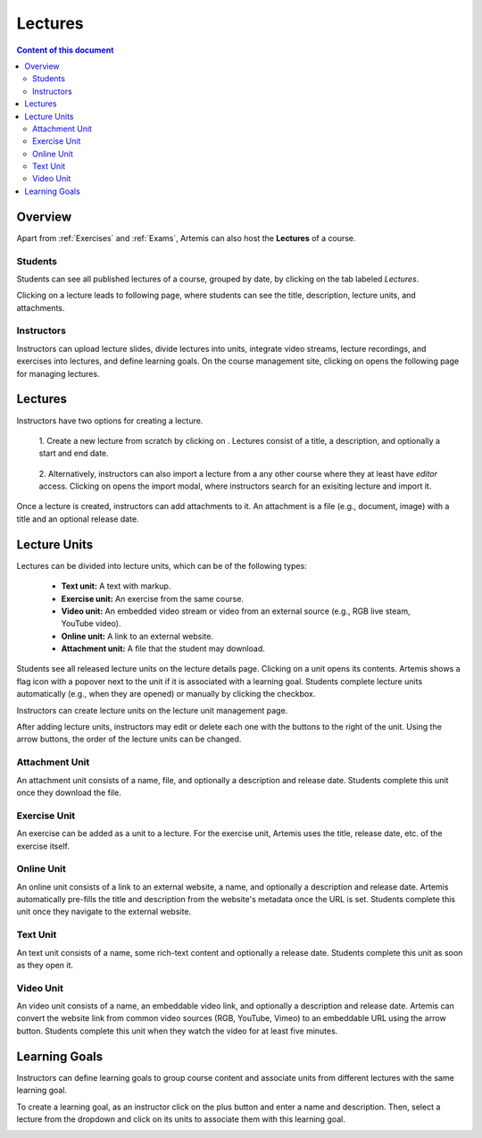 .. _lectures:

Lectures
========

.. contents:: Content of this document
    :local:
    :depth: 2

Overview
--------
Apart from :ref:`Exercises` and :ref:`Exams`, Artemis can also host the **Lectures** of a course.

Students
^^^^^^^^

Students can see all published lectures of a course, grouped by date, by clicking on the tab labeled *Lectures*.

|lectures-overview|

Clicking on a lecture leads to following page, where students can see the title, description, lecture units, and attachments.

|lecture-details|

Instructors
^^^^^^^^^^^
Instructors can upload lecture slides, divide lectures into units, integrate video streams, lecture recordings, and exercises into lectures, and define learning goals.
On the course management site, clicking on |lectures-management-btn| opens the following page for managing lectures.

|lectures-management|

Lectures
--------

Instructors have two options for creating a lecture.

    1. Create a new lecture from scratch by clicking on |create-lecture-btn|.
    Lectures consist of a title, a description, and optionally a start and end date.

        |create-lecture|

    2. Alternatively, instructors can also import a lecture from a any other course where they at least have *editor* access.
    Clicking on |import-lecture-btn| opens the import modal, where instructors search for an exisiting lecture and import it.

        |import-lecture|

Once a lecture is created, instructors can add attachments to it.
An attachment is a file (e.g., document, image) with a title and an optional release date.

|create-attachment|

Lecture Units
-------------

Lectures can be divided into lecture units, which can be of the following types:

    * **Text unit:** A text with markup.
    * **Exercise unit:** An exercise from the same course.
    * **Video unit:** An embedded video stream or video from an external source (e.g., RGB live steam, YouTube video).
    * **Online unit:** A link to an external website.
    * **Attachment unit:** A file that the student may download.

Students see all released lecture units on the lecture details page.
Clicking on a unit opens its contents.
Artemis shows a flag icon with a popover next to the unit if it is associated with a learning goal.
Students complete lecture units automatically (e.g., when they are opened) or manually by clicking the checkbox.

|lecture-details|

Instructors can create lecture units on the lecture unit management page.

|units-management-empty|

After adding lecture units, instructors may edit or delete each one with the buttons to the right of the unit.
Using the arrow buttons, the order of the lecture units can be changed.

|units-management|

Attachment Unit
^^^^^^^^^^^^^^^
An attachment unit consists of a name, file, and optionally a description and release date.
Students complete this unit once they download the file.

|create-attachment-unit|

Exercise Unit
^^^^^^^^^^^^
An exercise can be added as a unit to a lecture.
For the exercise unit, Artemis uses the title, release date, etc. of the exercise itself.

|create-exercise-unit|

Online Unit
^^^^^^^^^^^
An online unit consists of a link to an external website, a name, and optionally a description and release date.
Artemis automatically pre-fills the title and description from the website's metadata once the URL is set.
Students complete this unit once they navigate to the external website.

|create-online-unit|

Text Unit
^^^^^^^^^
An text unit consists of a name, some rich-text content and optionally a release date.
Students complete this unit as soon as they open it.

|create-text-unit|

Video Unit
^^^^^^^^^^^
An video unit consists of a name, an embeddable video link, and optionally a description and release date.
Artemis can convert the website link from common video sources (RGB, YouTube, Vimeo) to an embeddable URL using the arrow button.
Students complete this unit when they watch the video for at least five minutes.

|create-video-unit|

Learning Goals
--------------

Instructors can define learning goals to group course content and associate units from different lectures with the same learning goal.

|learning-goals-management|

To create a learning goal, as an instructor click on the plus button and enter a name and description.
Then, select a lecture from the dropdown and click on its units to associate them with this learning goal.

|create-learning-goal|


.. |lectures-overview| image:: lectures/lectures-overview.png
    :width: 800
.. |lecture-details| image:: lectures/lecture-details.png
    :width: 800
.. |lectures-management| image:: lectures/lectures-management.png
    :width: 800
.. |lectures-management-btn| image:: lectures/lectures-management-button.png
    :width: 80
.. |create-lecture| image:: lectures/create-lecture.png
    :width: 800
.. |create-lecture-btn| image:: lectures/create-lecture-button.png
    :width: 120
.. |create-attachment| image:: lectures/create-attachment.png
    :width: 800
.. |import-lecture| image:: lectures/import-lecture.png
    :width: 800
.. |import-lecture-btn| image:: lectures/import-lecture-button.png
    :width: 120
.. |units-management-empty| image:: lectures/units-management-empty.png
    :width: 800
.. |units-management| image:: lectures/units-management.png
    :width: 800
.. |create-online-unit| image:: lectures/create-online-unit.png
    :width: 800
.. |create-text-unit| image:: lectures/create-text-unit.png
    :width: 800
.. |create-video-unit| image:: lectures/create-video-unit.png
    :width: 800
.. |create-attachment-unit| image:: lectures/create-attachment-unit.png
    :width: 800
.. |create-exercise-unit| image:: lectures/create-exercise-unit.png
    :width: 800
.. |learning-goals-management| image:: lectures/learning-goals-management.png
    :width: 800
.. |create-learning-goal| image:: lectures/create-learning-goal.png
    :width: 800
